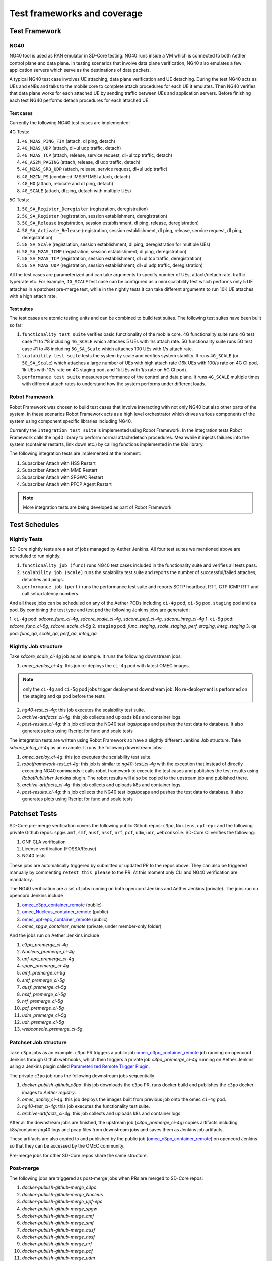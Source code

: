 ..
   SPDX-FileCopyrightText: © 2021 Open Networking Foundation <support@opennetworking.org>
   SPDX-License-Identifier: Apache-2.0

.. _sdcore-testing:

Test frameworks and coverage
============================

Test Framework
--------------

NG40
""""

NG40 tool is used as RAN emulator in SD-Core testing. NG40 runs inside a VM
which is connected to both Aether control plane and data plane. In testing
scenarios that involve data plane verification, NG40 also emulates a few
application servers which serve as the destinations of data packets.

A typical NG40 test case involves UE attaching, data plane verification and
UE detaching. During the test NG40 acts as UEs and eNBs and talks to the
mobile core to complete attach procedures for each UE it emulates. Then NG40
verifies that data plane works for each attached UE by sending traffic between
UEs and application servers. Before finishing each test NG40 performs detach
procedures for each attached UE.

Test cases
''''''''''

Currently the following NG40 test cases are implemented:

4G Tests:

1. ``4G_M2AS_PING_FIX`` (attach, dl ping, detach)
2. ``4G_M2AS_UDP`` (attach, dl+ul udp traffic, detach)
3. ``4G_M2AS_TCP`` (attach, release, service request, dl+ul tcp traffic, detach)
4. ``4G_AS2M_PAGING`` (attach, release, dl udp traffic, detach)
5. ``4G_M2AS_SRQ_UDP`` (attach, release, service request, dl+ul udp traffic)
6. ``4G_M2CN_PS`` (combined IMSI/PTMSI attach, detach)
7. ``4G_HO`` (attach, relocate and dl ping, detach)
8. ``4G_SCALE`` (attach, dl ping, detach with multiple UEs)

5G Tests:

1. ``5G_SA_Register_Deregister`` (registration, deregistration)
2. ``5G_SA_Register`` (registration, session establishment, deregistration)
3. ``5G_SA_Release`` (registration, session establishment, dl ping, release, deregistration)
4. ``5G_SA_Activate_Release`` (registration, session establishment, dl ping, release, service request,
   dl ping, deregistration)
5. ``5G_SA_Scale`` (registration, session establishment, dl ping, deregistration for multiple UEs)
6. ``5G_SA_M2AS_ICMP`` (registration, session establishment, dl ping, deregistration)
7. ``5G_SA_M2AS_TCP`` (registration, session establishment, dl+ul tcp traffic, deregistration)
8. ``5G_SA_M2AS_UDP`` (registration, session establishment, dl+ul udp traffic, deregistration)

All the test cases are parameterized and can take arguments to specify number
of UEs, attach/detach rate, traffic type/rate etc. For example, ``4G_SCALE``
test case can be configured as a mini scalability test which performs only 5
UE attaches in a patchset pre-merge test, while in the nightly tests it can
take different arguments to run 10K UE attaches with a high attach rate.

Test suites
'''''''''''

The test cases are atomic testing units and can be combined to build test
suites. The following test suites have been built so far:

1. ``functionality test suite`` verifies basic functionality of the
   mobile core. 4G functionality suite runs 4G test case #1 to #8 including
   ``4G_SCALE`` which attaches 5 UEs with 1/s attach rate. 5G functionality
   suite runs 5G test case #1 to #8 including ``5G_SA_Scale`` which attaches
   100 UEs with 1/s attach rate.
2. ``scalability test suite`` tests the system by scale and verifies
   system stability. It runs ``4G_SCALE`` (or ``5G_SA_Scale``) which attaches
   a large number of UEs with high attach rate (16k UEs with 100/s rate on 4G
   CI pod, 1k UEs with 10/s rate on 4G staging pod, and 1k UEs with 1/s rate
   on 5G CI pod).
3. ``performance test suite`` measures performance of the control and
   data plane. It runs ``4G_SCALE`` multiple times with different attach rates
   to understand how the system performs under different loads.

Robot Framework
"""""""""""""""

Robot Framework was chosen to build test cases that involve interacting with
not only NG40 but also other parts of the system. In these scenarios Robot
Framework acts as a high level orchestrator which drives various components
of the system using component specific libraries including NG40.

Currently the ``Integration test suite`` is implemented using Robot
Framework. In the integration tests Robot Framework calls the ng40 library to
perform normal attach/detach procedures. Meanwhile it injects failures into
the system (container restarts, link down etc.) by calling functions
implemented in the k8s library.

The following integration tests are implemented at the moment:

1. Subscriber Attach with HSS Restart
2. Subscriber Attach with MME Restart
3. Subscriber Attach with SPGWC Restart
4. Subscriber Attach with PFCP Agent Restart

.. Note::
  More integration tests are being developed as part of Robot Framework

Test Schedules
--------------

Nightly Tests
"""""""""""""

SD-Core nightly tests are a set of jobs managed by Aether Jenkins.
All four test suites we mentioned above are scheduled to run nightly.

1. ``functionality job (func)`` runs NG40 test cases included in the
   functionality suite and verifies all tests pass.
2. ``scalability job (scale)`` runs the scalability test suite and reports
   the number of successful/failed attaches, detaches and pings.
3. ``performance job (perf)`` runs the performance test suite and reports
   SCTP heartbeat RTT, GTP ICMP RTT and call setup latency numbers.

And all these jobs can be scheduled on any of the Aether PODs including
``ci-4g`` pod, ``ci-5g`` pod, ``staging`` pod and ``qa`` pod. By combining
the test type and test pod the following Jenkins jobs are generated:

1. ``ci-4g`` pod: `sdcore_func_ci-4g`, `sdcore_scale_ci-4g`, `sdcore_perf_ci-4g`, `sdcore_integ_ci-4g`
1. ``ci-5g`` pod: `sdcore_func_ci-5g`, `sdcore_scale_ci-5g`
2. ``staging`` pod: `func_staging`, `scale_staging`, `perf_staging`, `integ_staging`
3. ``qa`` pod: `func_qa`, `scale_qa`, `perf_qa`, `integ_qa`

Nightly Job structure
"""""""""""""""""""""

Take `sdcore_scale_ci-4g` job as an example. It runs the following downstream jobs:

1. `omec_deploy_ci-4g`: this job re-deploys the ``ci-4g`` pod with latest OMEC images.

.. Note::
  only the ``ci-4g`` and ``ci-5g`` pod jobs trigger deployment downstream job. No
  re-deployment is performed on the staging and qa pod before the tests

2. `ng40-test_ci-4g`: this job executes the scalability test suite.
3. `archive-artifacts_ci-4g`: this job collects and uploads k8s and container logs.
4. `post-results_ci-4g`: this job collects the NG40 test logs/pcaps and pushes the
   test data to database. It also generates plots using Rscript for func and
   scale tests

The integration tests are written using Robot Framework so have a slightly
different Jenkins Job structure. Take `sdcore_integ_ci-4g` as an example. It runs the
following downstream jobs:

1. `omec_deploy_ci-4g`: this job executes the scalability test suite.
2. `robotframework-test_ci-4g`: this job is similar to `ng40-test_ci-4g` with the
   exception that instead of directly executing NG40 commands it calls robot
   framework to execute the test cases and publishes the test results using
   `RobotPublisher` Jenkins plugin. The robot results will also be copied to
   the upstream job and published there.
3. `archive-artifacts_ci-4g`: this job collects and uploads k8s and container logs.
4. `post-results_ci-4g`: this job collects the NG40 test logs/pcaps and pushes the
   test data to database. It also generates plots using Rscript for func and
   scale tests

Patchset Tests
--------------

SD-Core pre-merge verification covers the following public Github repos: ``c3po``,
``Nucleus``, ``upf-epc`` and the following private Github repos: ``spgw``. ``amf``,
``smf``, ``ausf``, ``nssf``, ``nrf``, ``pcf``, ``udm``, ``udr``, ``webconsole``.
SD-Core CI verifies the following:

1. ONF CLA verification
2. License verification (FOSSA/Reuse)
3. NG40 tests

These jobs are automatically triggered by submitted or updated PR to the repos
above. They can also be triggered manually by commenting ``retest this please``
to the PR. At this moment only CLI and NG40 verification are mandatory.

The NG40 verification are a set of jobs running on both opencord Jenkins and
Aether Jenkins (private). The jobs run on opencord Jenkins include

1. `omec_c3po_container_remote <https://jenkins.opencord.org/job/omec_c3po_container_remote/>`_ (public)
2. `omec_Nucleus_container_remote <https://jenkins.opencord.org/job/omec_Nucleus_container_remote/>`_ (public)
3. `omec_upf-epc_container_remote <https://jenkins.opencord.org/job/omec_upf-epc_container_remote/>`_ (public)
4. `omec_spgw_container_remote` (private, under member-only folder)

And the jobs run on Aether Jenkins include

1. `c3po_premerge_ci-4g`
2. `Nucleus_premerge_ci-4g`
3. `upf-epc_premerge_ci-4g`
4. `spgw_premerge_ci-4g`
5. `amf_premerge_ci-5g`
6. `smf_premerge_ci-5g`
7. `ausf_premerge_ci-5g`
8. `nssf_premerge_ci-5g`
9. `nrf_premerge_ci-5g`
10. `pcf_premerge_ci-5g`
11. `udm_premerge_ci-5g`
12. `udr_premerge_ci-5g`
13. `webconsole_premerge_ci-5g`

Patchset Job structure
""""""""""""""""""""""

Take ``c3po`` jobs as an example. ``c3po`` PR triggers a public job
`omec_c3po_container_remote
<https://jenkins.opencord.org/job/omec_c3po_container_remote/>`_ job running
on opencord Jenkins through Github webhooks, which then triggers a private job
`c3po_premerge_ci-4g` running on Aether Jenkins using a Jenkins plugin called
`Parameterized Remote Trigger Plugin
<https://www.jenkins.io/doc/pipeline/steps/Parameterized-Remote-Trigger/>`_.

The private ``c3po`` job runs the following downstream jobs sequentially:

1. `docker-publish-github_c3po`: this job downloads the ``c3po`` PR, runs docker
   build and publishes the ``c3po`` docker images to `Aether registry`.
2. `omec_deploy_ci-4g`: this job deploys the images built from previous job onto
   the omec ``ci-4g`` pod.
3. `ng40-test_ci-4g`: this job executes the functionality test suite.
4. `archive-artifacts_ci-4g`: this job collects and uploads k8s and container logs.

After all the downstream jobs are finished, the upstream job (`c3po_premerge_ci-4g`)
copies artifacts including k8s/container/ng40 logs and pcap files from
downstream jobs and saves them as Jenkins job artifacts.

These artifacts are also copied to and published by the public job
(`omec_c3po_container_remote <https://jenkins.opencord.org/job/omec_c3po_container_remote/>`_)
on opencord Jenkins so that they can be accessed by the OMEC community.

Pre-merge jobs for other SD-Core repos share the same structure.

Post-merge
""""""""""

The following jobs are triggered as post-merge jobs when PRs are merged to
SD-Core repos:

1. `docker-publish-github-merge_c3po`
2. `docker-publish-github-merge_Nucleus`
3. `docker-publish-github-merge_upf-epc`
4. `docker-publish-github-merge_spgw`
5. `docker-publish-github-merge_amf`
6. `docker-publish-github-merge_smf`
7. `docker-publish-github-merge_ausf`
8. `docker-publish-github-merge_nssf`
9. `docker-publish-github-merge_nrf`
10. `docker-publish-github-merge_pcf`
11. `docker-publish-github-merge_udm`
12. `docker-publish-github-merge_udr`
13. `docker-publish-github-merge_webconsole`

Again take the ``c3po`` job as an example. The post-merge job (`docker-publish-github-merge_c3po`)
runs the following downstream jobs sequentially:

1. `docker-publish-github_c3po`: this is the same job as the one in pre-merge
   section. It checks out the latest ``c3po`` code, runs docker build and
   publishes the ``c3po`` docker images to `docker hub <https://hub.docker.com/u/omecproject>`__.

.. Note::
  the images for private repos are published to Aether registry instead of docker hub

2. `c3po_postrelease`: this job submits a patchset to aether-pod-configs repo
   for updating the CD pipeline with images published in the job above.

Post-merge jobs for other SD-Core repos share the same structure.
